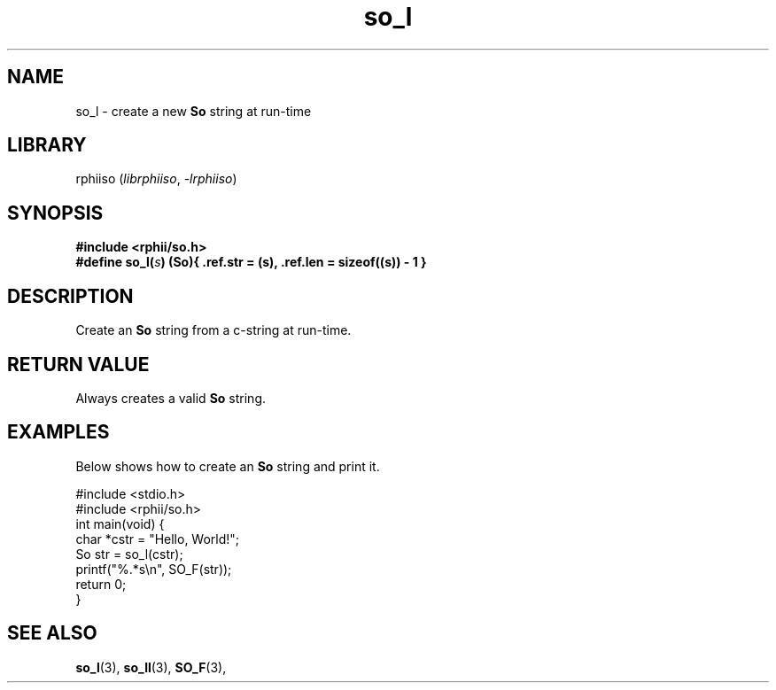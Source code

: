 .TH so_l 3 2025-07-12 "rphii string"
.SH NAME
so_l \- create a new
.BR So
string at run-time
\&
.SH LIBRARY
rphiiso
.RI ( librphiiso ,\~ \-lrphiiso )
\&
.SH SYNOPSIS
.nf
.B #include <rphii/so.h>
\&
.BI "#define so_l(" s ")           (So){ .ref.str = (s), .ref.len = sizeof((s)) - 1 }"
.fi
\&
.SH DESCRIPTION
Create an 
.BR So
string from a c-string at run-time.
\&
.SH RETURN VALUE
Always creates a valid
.BR So
string.
\&
.SH EXAMPLES
.P
Below shows how to create an 
.BR So
string and print it.
.P
\&
.nf
.EX
#include <stdio.h>
#include <rphii/so.h>
\&
int main(void) {
    char *cstr = "Hello, World!";
    So str = so_l(cstr);
    printf("%.*s\\n", SO_F(str));
    return 0;
}
.EE
.fi
\&
.SH SEE ALSO
.BR so_l (3),
.BR so_ll (3),
.BR SO_F (3),



